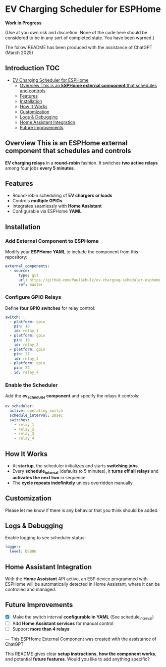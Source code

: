 * EV Charging Scheduler for ESPHome

*Work In Progress*

(Use at you own risk and discretion. None of the code here should be considered
to be in any sort of completed state. You have been warned.)

The follow README has been produced with the assistance of ChatGPT (March 2025)

** Introduction :TOC:
- [[#ev-charging-scheduler-for-esphome][EV Charging Scheduler for ESPHome]]
  - [[#overview-this-is-an-esphome-external-component-that-schedules-and-controls][Overview This is an *ESPHome external component* that schedules and controls]]
  - [[#features][Features]]
  - [[#installation][Installation]]
  - [[#how-it-works][How It Works]]
  - [[#customization][Customization]]
  - [[#logs--debugging][Logs & Debugging]]
  - [[#home-assistant-integration][Home Assistant Integration]]
  - [[#future-improvements][Future Improvements]]

** Overview This is an *ESPHome external component* that schedules and controls
*EV charging relays* in a *round-robin* fashion. It switches *two active
relays* among four jobs *every 5 minutes*.

** Features
- Round-robin scheduling of *EV chargers or loads*
-  Controls *multiple GPIOs*
-  Integrates seamlessly with *Home Assistant*
-  Configurable via ESPHome *YAML*

** Installation
*** Add External Component to ESPHome
Modify your *ESPHome YAML* to include the component from this repository:

#+begin_src yaml
external_components:
  - source:
      type: git
      url: https://github.com/PaulSchulz/ev-charging-scheduler-esphome
      ref: master
#+end_src

*** Configure GPIO Relays
Define *four GPIO switches* for relay control:

#+begin_src yaml
switch:
  - platform: gpio
    pin: 18
    id: relay_1
  - platform: gpio
    pin: 19
    id: relay_2
  - platform: gpio
    pin: 21
    id: relay_3
  - platform: gpio
    pin: 22
    id: relay_4
#+end_src

*** Enable the Scheduler
Add the *ev_scheduler component* and specify the relays it controls:

#+begin_src yaml
  ev_scheduler:
    active: operating_switch
    schedule_interval: 20sec
    switches:
      - relay_1
      - relay_2
      - relay_3
      - relay_4
#+end_src

** How It Works
- At *startup*, the scheduler initializes and starts *switching jobs*.
- Every *schedule_interval* (defaults to 5 minutes), it *turns off all relays* and
  *activates the next two* in sequence.
- The *cycle repeats indefinitely* unless overridden manually.

** Customization
Please let me know if there is any behavior that you think should be added.

** Logs & Debugging
Enable logging to see scheduler status:

#+begin_src yaml
logger:
  level: DEBUG
#+end_src

** Home Assistant Integration
With the *Home Assistant* API active, an ESP device programmed with ESPHome will
be automatically detected in Home Assistant, where it can be controlled and
managed.

** Future Improvements
- [X] Make the switch interval *configurable in YAML* (See schedule_interval)
- [ ] Add *Home Assistant services* for manual control
- [ ] Support *more than 4 relays*

---
This ESPHome External Component was created with the assistance of ChatGPT
#+begin_quote
This README gives clear *setup instructions*, *how the component works*, and
potential *future features*. Would you like to add anything specific?
#+begin_quote
